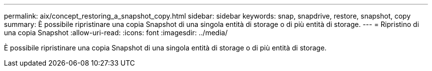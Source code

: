 ---
permalink: aix/concept_restoring_a_snapshot_copy.html 
sidebar: sidebar 
keywords: snap, snapdrive, restore, snapshot, copy 
summary: È possibile ripristinare una copia Snapshot di una singola entità di storage o di più entità di storage. 
---
= Ripristino di una copia Snapshot
:allow-uri-read: 
:icons: font
:imagesdir: ../media/


[role="lead"]
È possibile ripristinare una copia Snapshot di una singola entità di storage o di più entità di storage.
